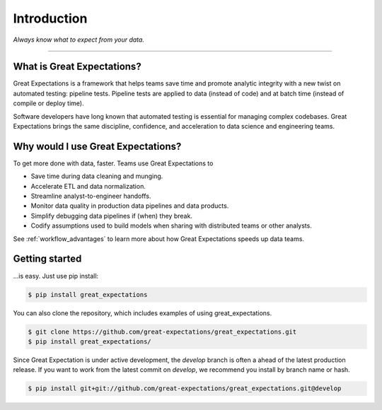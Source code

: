 .. _intro:

================================================================================
Introduction
================================================================================


*Always know what to expect from your data.*

--------------------------------------------------------------------------------

What is Great Expectations?
--------------------------------------------------------------------------------

Great Expectations is a framework that helps teams save time and promote analytic integrity with a new twist on automated testing: pipeline tests. Pipeline tests are applied to data (instead of code) and at batch time (instead of compile or deploy time).

Software developers have long known that automated testing is essential for managing complex codebases. Great Expectations brings the same discipline, confidence, and acceleration to data science and engineering teams.


Why would I use Great Expectations?
--------------------------------------------------------------------------------

To get more done with data, faster. Teams use Great Expectations to

* Save time during data cleaning and munging.
* Accelerate ETL and data normalization.
* Streamline analyst-to-engineer handoffs.
* Monitor data quality in production data pipelines and data products.
* Simplify debugging data pipelines if (when) they break.
* Codify assumptions used to build models when sharing with distributed teams or other analysts.


See :ref:`workflow_advantages` to learn more about how Great Expectations speeds up data teams.

Getting started
--------------------------------------------------------------------------------

...is easy. Just use pip install:

.. code-block:: bash

    $ pip install great_expectations

You can also clone the repository, which includes examples of using great_expectations.

.. code-block:: bash

    $ git clone https://github.com/great-expectations/great_expectations.git
    $ pip install great_expectations/

Since Great Expectation is under active development, the `develop` branch is often a ahead of the latest production release. If you want to work from the latest commit on `develop`, we recommend you install by branch name or hash.

.. code-block:: bash

	$ pip install git+git://github.com/great-expectations/great_expectations.git@develop

